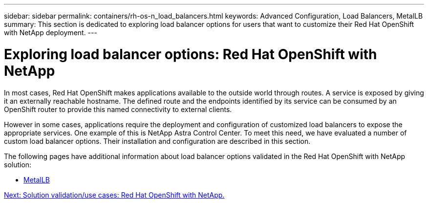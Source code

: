---
sidebar: sidebar
permalink: containers/rh-os-n_load_balancers.html
keywords: Advanced Configuration, Load Balancers, MetalLB
summary: This section is dedicated to exploring load balancer options for users that want to customize their Red Hat OpenShift with NetApp deployment.
---

= Exploring load balancer options: Red Hat OpenShift with NetApp
:hardbreaks:
:nofooter:
:icons: font
:linkattrs:
:imagesdir: ./../media/

//
// This file was created with NDAC Version 0.9 (June 4, 2020)
//
// 2020-06-25 14:31:33.563897
//

In most cases, Red Hat OpenShift makes applications available to the outside world through routes. A service is exposed by giving it an externally reachable hostname. The defined route and the endpoints identified by its service can be consumed by an OpenShift router to provide this named connectivity to external clients.

However in some cases, applications require the deployment and configuration of customized load balancers to expose the appropriate services. One example of this is NetApp Astra Control Center. To meet this need, we have evaluated a number of custom load balancer options. Their installation and configuration are described in this section.

The following pages have additional information about load balancer options validated in the Red Hat OpenShift with NetApp solution:

* link:rh-os-n_LB_MetalLB.html[MetalLB]

link:rh-os-n_use_cases.html[Next: Solution validation/use cases: Red Hat OpenShift with NetApp.]
